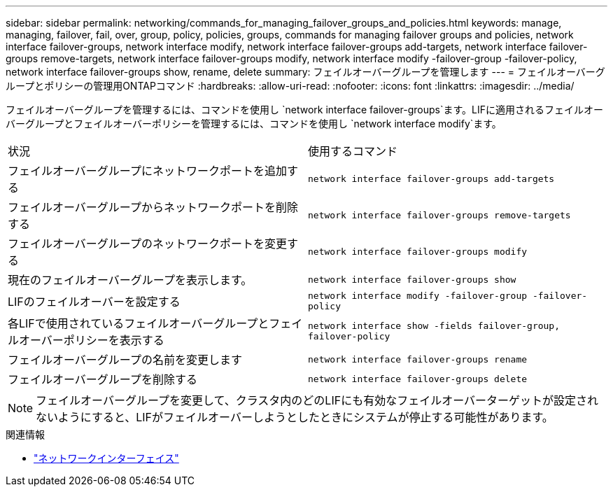 ---
sidebar: sidebar 
permalink: networking/commands_for_managing_failover_groups_and_policies.html 
keywords: manage, managing, failover, fail, over, group, policy, policies, groups, commands for managing failover groups and policies, network interface failover-groups, network interface modify, network interface failover-groups add-targets, network interface failover-groups remove-targets, network interface failover-groups modify, network interface modify -failover-group -failover-policy, network interface failover-groups show, rename, delete 
summary: フェイルオーバーグループを管理します 
---
= フェイルオーバーグループとポリシーの管理用ONTAPコマンド
:hardbreaks:
:allow-uri-read: 
:nofooter: 
:icons: font
:linkattrs: 
:imagesdir: ../media/


[role="lead"]
フェイルオーバーグループを管理するには、コマンドを使用し `network interface failover-groups`ます。LIFに適用されるフェイルオーバーグループとフェイルオーバーポリシーを管理するには、コマンドを使用し `network interface modify`ます。

|===


| 状況 | 使用するコマンド 


 a| 
フェイルオーバーグループにネットワークポートを追加する
 a| 
`network interface failover-groups add-targets`



 a| 
フェイルオーバーグループからネットワークポートを削除する
 a| 
`network interface failover-groups remove-targets`



 a| 
フェイルオーバーグループのネットワークポートを変更する
 a| 
`network interface failover-groups modify`



 a| 
現在のフェイルオーバーグループを表示します。
 a| 
`network interface failover-groups show`



 a| 
LIFのフェイルオーバーを設定する
 a| 
`network interface modify -failover-group -failover-policy`



 a| 
各LIFで使用されているフェイルオーバーグループとフェイルオーバーポリシーを表示する
 a| 
`network interface show -fields failover-group, failover-policy`



 a| 
フェイルオーバーグループの名前を変更します
 a| 
`network interface failover-groups rename`



 a| 
フェイルオーバーグループを削除する
 a| 
`network interface failover-groups delete`

|===

NOTE: フェイルオーバーグループを変更して、クラスタ内のどのLIFにも有効なフェイルオーバーターゲットが設定されないようにすると、LIFがフェイルオーバーしようとしたときにシステムが停止する可能性があります。

.関連情報
* link:https://docs.netapp.com/us-en/ontap-cli/search.html?q=network+interface["ネットワークインターフェイス"^]

